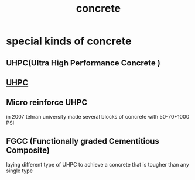 :PROPERTIES:
:ID:       479727d1-ce88-4ce4-ae43-c5dcf0e83304
:END:
#+title: concrete
* special kinds of concrete
** UHPC(Ultra High Performance Concrete )
** [[id:91e1dbc1-e62a-41ad-a30f-1f6baca0bcc6][UHPC]]
** Micro reinforce UHPC
in 2007 tehran university made several blocks of concrete with 50-70*1000 PSI
** FGCC (Functionally graded Cementitious Composite)
laying different type of UHPC to achieve a concrete that is tougher than any single type
